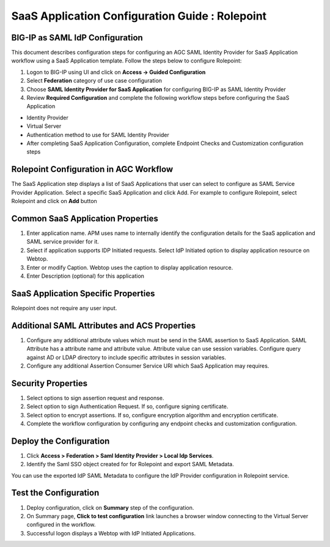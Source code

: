 ======================================================================================
SaaS Application Configuration Guide : Rolepoint
======================================================================================

BIG-IP as SAML IdP Configuration
--------------------------------
This document describes configuration steps for configuring an AGC SAML Identity Provider for SaaS Application workflow using a SaaS Application template. Follow the steps below to configure Rolepoint:

#. Logon to BIG-IP using UI and click on **Access -> Guided Configuration**
#. Select **Federation** category of use case configuration
#. Choose **SAML Identity Provider for SaaS Application** for configuring BIG-IP as SAML Identity Provider
#. Review **Required Configuration** and complete the following workflow steps before configuring the SaaS Application

- Identity Provider
- Virtual Server
- Authentication method to use for SAML Identity Provider
- After completing SaaS Application Configuration, complete Endpoint Checks and Customization configuration steps

Rolepoint Configuration in AGC Workflow
---------------------------------------------------------------------------

The SaaS Application step displays a list of SaaS Applications that user can select to configure as SAML Service Provider Application. Select a specific SaaS Application and click Add.
For example to configure
Rolepoint, select
Rolepoint and click on **Add** button

Common SaaS Application Properties
----------------------------------

#. Enter application name. APM uses name to internally identify the configuration details for the SaaS application and SAML service provider for it.
#. Select if application supports IDP Initiated requests. Select IdP Initiated option to display application resource on Webtop.
#. Enter or modify Caption. Webtop uses the caption to display application resource.
#. Enter Description (optional) for this application

SaaS Application Specific Properties
------------------------------------

Rolepoint does not require any user input.

Additional SAML Attributes and ACS Properties
---------------------------------------------

#. Configure any additional attribute values which must be send in the SAML assertion to SaaS Application. SAML Attribute has a attribute name and attribute value. Attribute value can use session variables. Configure query against AD or LDAP directory to include specific attributes in session variables.
#. Configure any additional Assertion Consumer Service URI which SaaS Application may requires.

Security Properties
-------------------
#. Select options to sign assertion request and response.
#. Select option to sign Authentication Request. If so, configure signing certificate.
#. Select option to encrypt assertions. If so, configure encryption algorithm and encryption certificate.
#. Complete the workflow configuration by configuring any endpoint checks and customization configuration.

Deploy the Configuration
------------------------
#. Click **Access > Federation > Saml Identity Provider > Local Idp Services**.
#. Identify the Saml SSO object created for for Rolepoint and export SAML Metadata.

You can use the exported IdP SAML Metadata to configure the IdP Provider configuration in Rolepoint service.

Test the Configuration
---------------------------------

#. Deploy configuration, click on **Summary** step of the configuration.
#. On Summary page, **Click to test configuration** link launches a browser window connecting to the Virtual Server configured in the workflow.
#. Successful logon displays a Webtop with IdP Initiated Applications.

